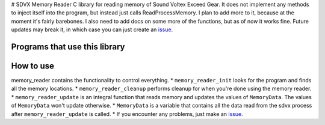 # SDVX Memory Reader
C library for reading memory of Sound Voltex Exceed Gear. 
It does not implement any methods to inject itself into the program, but instead just calls ReadProcessMemory.
I plan to add more to it, because at the moment it's fairly barebones. 
I also need to add docs on some more of the functions, but as of now it works fine. 
Future updates may break it, in which case you can just create an `issue`_.

Programs that use this library
##############################


How to use
##########
memory_reader contains the functionality to control everything. 
* ``memory_reader_init`` looks for the program and finds all the memory locations. 
* ``memory_reader_cleanup`` performs cleanup for when you're done using the memory reader.
* ``memory_reader_update`` is an integral function that reads memory and updates the values of ``MemoryData``. The values of ``MemoryData`` won't update otherwise. 
* ``MemoryData`` is a variable that contains all the data read from the sdvx process after ``memory_reader_update`` is called.
* If you encounter any problems, just make an `issue`_.

.. _issue: https://github.com/Sheppsu/sdvx_memory_reader/issues
